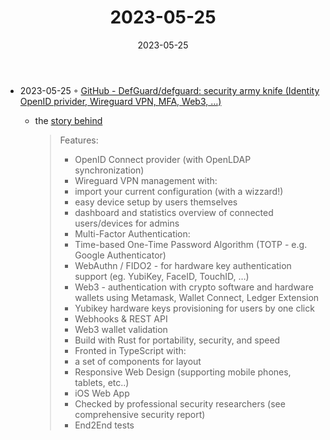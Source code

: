 :PROPERTIES:
:ID:       6f23c7fc-1dd3-4d22-8fd9-f739ae4ab05d
:END:
#+TITLE: 2023-05-25
#+DATE: 2023-05-25
#+FILETAGS: journal

- 2023-05-25 ◦ [[https://github.com/DefGuard/defguard][GitHub - DefGuard/defguard: security army knife (Identity OpenID privider, Wireguard VPN, MFA, Web3, ...)]]
  - the [[https://teonite.com/blog/defguard/][story behind]]
  #+begin_quote
  Features:

  - OpenID Connect provider (with OpenLDAP synchronization)
  - Wireguard VPN management with:
  - import your current configuration (with a wizzard!)
  - easy device setup by users themselves
  - dashboard and statistics overview of connected users/devices for admins
  - Multi-Factor Authentication:
  - Time-based One-Time Password Algorithm (TOTP - e.g. Google Authenticator)
  - WebAuthn / FIDO2 - for hardware key authentication support (eg. YubiKey, FaceID, TouchID, ...)
  - Web3 - authentication with crypto software and hardware wallets using Metamask, Wallet Connect, Ledger Extension
  - Yubikey hardware keys provisioning for users by one click
  - Webhooks & REST API
  - Web3 wallet validation
  - Build with Rust for portability, security, and speed
  - Fronted in TypeScript with:
  - a set of components for layout
  - Responsive Web Design (supporting mobile phones, tablets, etc..)
  - iOS Web App
  - Checked by professional security researchers (see comprehensive security report)
  - End2End tests
  #+end_quote
